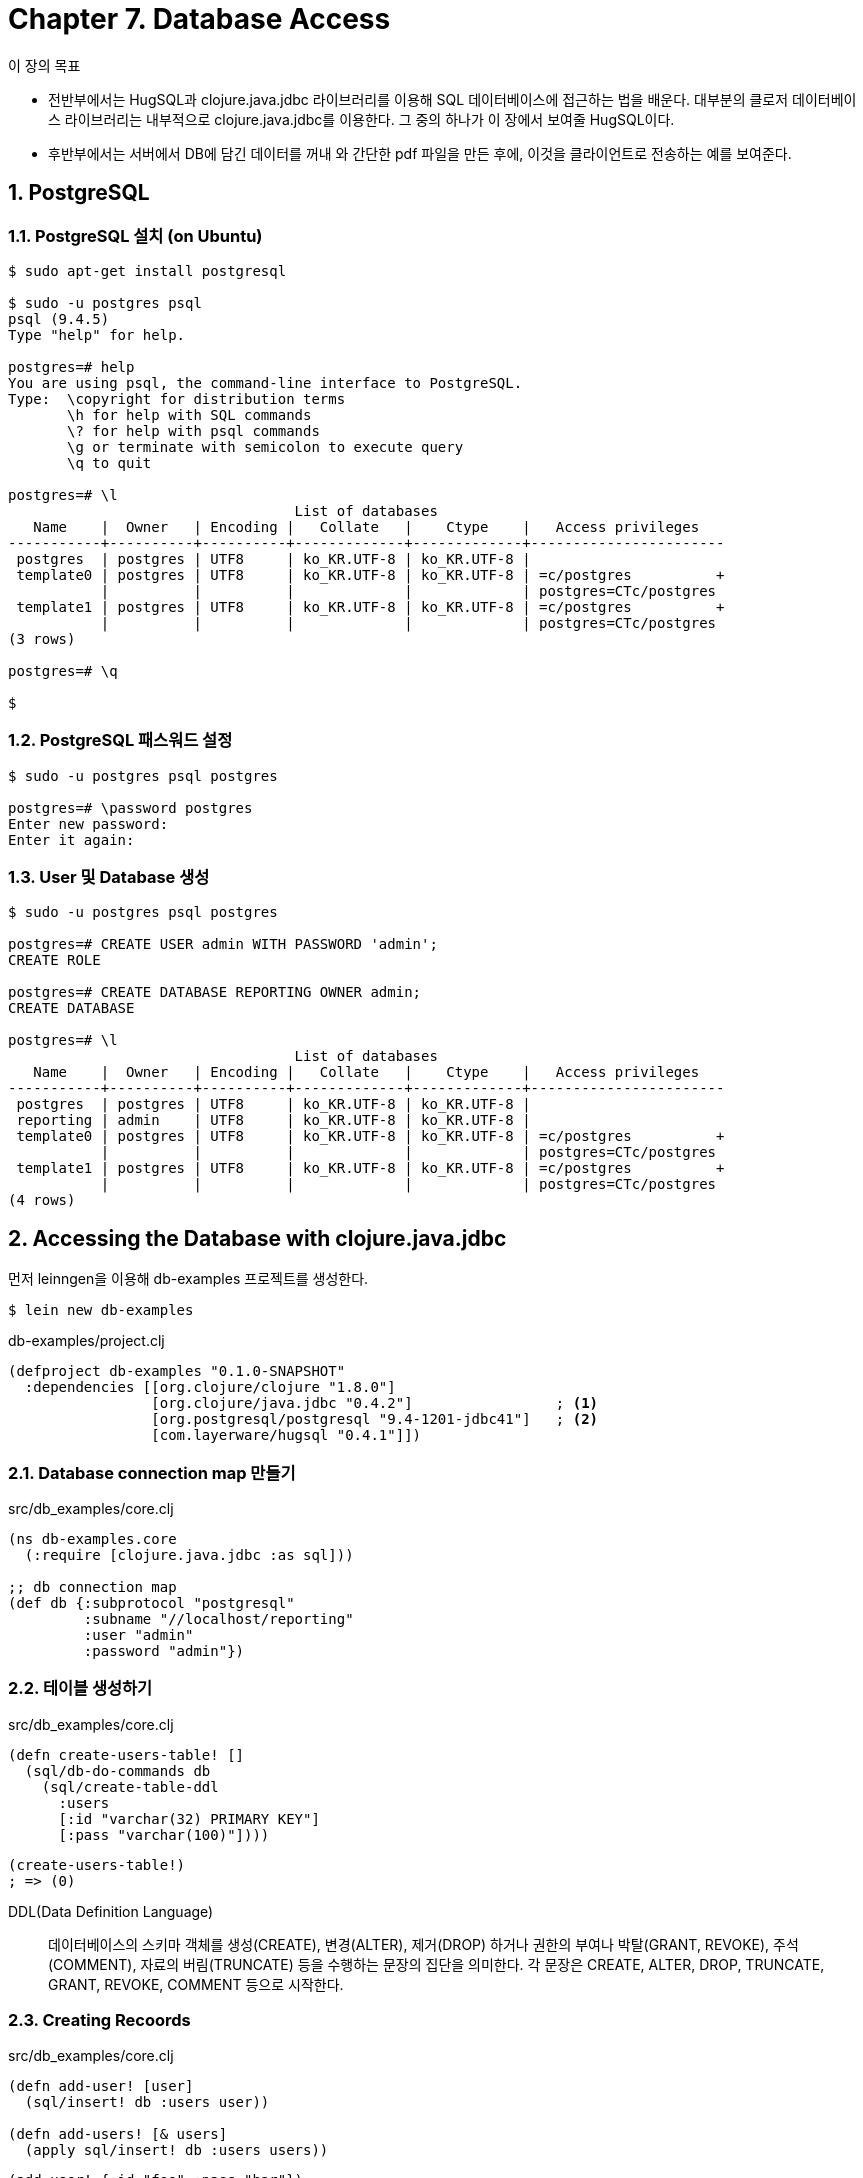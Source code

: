 = Chapter 7. Database Access
:sectnums:
:source-language: clojure
:source-highlighter: coderay
:icons: font

[sidebar]
.이 장의 목표
****
* 전반부에서는 HugSQL과 clojure.java.jdbc 라이브러리를 이용해 SQL 데이터베이스에 접근하는
  법을 배운다. 대부분의 클로저 데이터베이스 라이브러리는 내부적으로 clojure.java.jdbc를
  이용한다. 그 중의 하나가 이 장에서 보여줄 HugSQL이다.

* 후반부에서는 서버에서 DB에 담긴 데이터를 꺼내 와 간단한 pdf 파일을 만든 후에, 이것을
  클라이언트로 전송하는 예를 보여준다.
****


  
== PostgreSQL

=== PostgreSQL 설치 (on Ubuntu)
  
[listing]
----
$ sudo apt-get install postgresql

$ sudo -u postgres psql
psql (9.4.5)
Type "help" for help.

postgres=# help
You are using psql, the command-line interface to PostgreSQL.
Type:  \copyright for distribution terms
       \h for help with SQL commands
       \? for help with psql commands
       \g or terminate with semicolon to execute query
       \q to quit

postgres=# \l
                                  List of databases
   Name    |  Owner   | Encoding |   Collate   |    Ctype    |   Access privileges   
-----------+----------+----------+-------------+-------------+-----------------------
 postgres  | postgres | UTF8     | ko_KR.UTF-8 | ko_KR.UTF-8 | 
 template0 | postgres | UTF8     | ko_KR.UTF-8 | ko_KR.UTF-8 | =c/postgres          +
           |          |          |             |             | postgres=CTc/postgres
 template1 | postgres | UTF8     | ko_KR.UTF-8 | ko_KR.UTF-8 | =c/postgres          +
           |          |          |             |             | postgres=CTc/postgres
(3 rows)

postgres=# \q

$ 
----


=== PostgreSQL 패스워드 설정

[listing]
----
$ sudo -u postgres psql postgres

postgres=# \password postgres
Enter new password: 
Enter it again: 
----


=== User 및 Database 생성

[listing]
----
$ sudo -u postgres psql postgres

postgres=# CREATE USER admin WITH PASSWORD 'admin';
CREATE ROLE

postgres=# CREATE DATABASE REPORTING OWNER admin;
CREATE DATABASE

postgres=# \l
                                  List of databases
   Name    |  Owner   | Encoding |   Collate   |    Ctype    |   Access privileges   
-----------+----------+----------+-------------+-------------+-----------------------
 postgres  | postgres | UTF8     | ko_KR.UTF-8 | ko_KR.UTF-8 | 
 reporting | admin    | UTF8     | ko_KR.UTF-8 | ko_KR.UTF-8 | 
 template0 | postgres | UTF8     | ko_KR.UTF-8 | ko_KR.UTF-8 | =c/postgres          +
           |          |          |             |             | postgres=CTc/postgres
 template1 | postgres | UTF8     | ko_KR.UTF-8 | ko_KR.UTF-8 | =c/postgres          +
           |          |          |             |             | postgres=CTc/postgres
(4 rows)
----

  
== Accessing the Database with clojure.java.jdbc 

먼저 leinngen을 이용해 db-examples 프로젝트를 생성한다.
  
[listing]
----
$ lein new db-examples
----

.db-examples/project.clj
[source]
....
(defproject db-examples "0.1.0-SNAPSHOT"
  :dependencies [[org.clojure/clojure "1.8.0"]
                 [org.clojure/java.jdbc "0.4.2"]                 ; <1>
                 [org.postgresql/postgresql "9.4-1201-jdbc41"]   ; <2>
                 [com.layerware/hugsql "0.4.1"]])
....


=== Database connection map 만들기

[source]
.src/db_examples/core.clj
....
(ns db-examples.core
  (:require [clojure.java.jdbc :as sql]))

;; db connection map
(def db {:subprotocol "postgresql"
         :subname "//localhost/reporting"
         :user "admin"
         :password "admin"})
....

=== 테이블 생성하기

[source]
.src/db_examples/core.clj
....
(defn create-users-table! []
  (sql/db-do-commands db
    (sql/create-table-ddl
      :users
      [:id "varchar(32) PRIMARY KEY"]
      [:pass "varchar(100)"])))
....

[listing]
----
(create-users-table!)
; => (0)
----


DDL(Data Definition Language):: 데이터베이스의 스키마 객체를 생성(CREATE), 변경(ALTER),
  제거(DROP) 하거나 권한의 부여나 박탈(GRANT, REVOKE), 주석(COMMENT), 자료의
  버림(TRUNCATE) 등을 수행하는 문장의 집단을 의미한다. 각 문장은 CREATE, ALTER, DROP,
  TRUNCATE, GRANT, REVOKE, COMMENT 등으로 시작한다.


=== Creating Recoords

[source]
.src/db_examples/core.clj
....
(defn add-user! [user]
  (sql/insert! db :users user))

(defn add-users! [& users]
  (apply sql/insert! db :users users))
....

[listing]
----
(add-user! {:id "foo" :pass "bar"})
; => ({:id "foo", :pass "bar"})

(get-user "foo")
; => {:id "foo", :pass "bar"}

(add-users!
  {:id "foo1" :pass "bar1"}
  {:id "foo2" :pass "bar2"}
  {:id "foo3" :pass "bar3"})
; => ({:id "foo1", :pass "bar1"}
;     {:id "foo2", :pass "bar2"}
;     {:id "foo3", :pass "bar3"})

(get-all-users)
; => ({:id "foo", :pass "bar"}
;     {:id "foo1", :pass "bar1"}
;     {:id "foo2", :pass "bar2"}
;     {:id "foo3", :pass "bar3"})

;; 위의 add-users! 함수 대신 다음과 같이 실행해도 같은 결과를 얻는다.
; (sql/insert! db :users [:id :pass]
;                        ["foo1" "bar1"]
;                        ["foo2" "bar2"]
;                        ["foo3" "bar3"])
----

  
=== Reading Records

[source]
.src/db_examples/core.clj
....
(defn get-user [id]
  (first (sql/query db ["select * from users where id = ?" id])))

(defn get-all-users []
  (sql/query db ["select * from users"]))
....


=== Updating Records
[source]
.src/db_examples/core.clj
....
(defn set-pass! [id pass]
  (sql/update!
   db
   :users
   {:pass pass}
   ["id=?" id]))
....

[listing]
----
(set-pass! "foo" "baz")
; => (1)

(get-user "foo")
; => {:id "foo", :pass "baz"}
----


=== Deleting Records
  
[source]
.src/db_examples/core.clj
....
(defn remove-user! [id]
  (sql/delete! db :users ["id=?" id]))
....

[listing]
----
(remove-user! "foo")
; => (1)

(get-all-users)
; => ({:id "foo1", :pass "bar1"}
;     {:id "foo2", :pass "bar2"}
;     {:id "foo3", :pass "bar3"})
----


=== Transactions

[source]
.src/db_examples/core.clj
....
(sql/with-db-transaction [t-conn db]
  (sql/update!
    t-conn
    :users
    {:pass "baz1"}
    ["id=?" "foo1"])
  (sql/update!
    t-conn
    :users
    {:pass "baz2"}
    ["id=?" "foo2"]))
; => (1)

(get-all-users)
; => ({:id "foo1", :pass "baz1"}
;     {:id "foo2", :pass "baz2"}
;     {:id "foo3", :pass "bar3"})
....


== Use HugSQL

HugSQL은 SQL query문과 클로저 코드를 서로 다른 파일에 분리한 후, 이 둘을 `def-db-fns`
매크로를 통해 데이터베이스 처리 함수를 컴파일 타임에 생성한다.


=== 사용 예

.users.sql
[listing]
----
-- :name add-user!
-- :command :execute
-- :result :affected
-- :doc  adds a new user
INSERT INTO users
  (id, pass)
  VALUES (:id, :pass)
----

다음은 위의 내용을 간결하게 표현한 것으로 서로 등가이다. 즉, ``:name <function-name>
<command-flag> <result-flag>``과 같은 방식으로 한 줄로 줄여 쓸 수 있다.
   
.resources/users.sql
[listing]
----
-- :name add-user! :! :n
-- :doc  adds a new user
INSERT INTO users
  (id, pass)
  VALUES (:id, :pass)
----

[source]
.src/db_examples/hugsql.clj
....
(ns db-examples.hugsql
    (:require [db-examples.core :refer [db]]
              [clojure.java.jdbc :as sql]
              [hugsql.core :as hugsql]))

;; users.sql 파일은 class-path에 지정된 경로를 탐색해 찾는다.
(hugsql/def-db-fns "users.sql")

(add-user! db {:id "apple" :pass "delicious"})
; => 1
....

=== Command Flags

* :query or :? — indicates a query with a result set
* :execute or :! — can be used for any statement
* :returning-execute or :<! — used to indicate an INSERT ... RETURNING query
* :insert or :i! — will attempt to return the generated keys

=== Result Flags
  
* :one or :1 — a result with a single row
* :many or :* — a result with multiple rows
* :affected or :n — the number of affected rows
* :raw — returns the result generated by the underlying database adapter

=== INSERT ... returning

[listing]
.resources/users.sql
----
-- :name add-user-returning! :i :1
-- :doc  adds a new user returning the id
INSERT INTO users
  (id, pass)
  VALUES (:id, :pass)
  returning id
----

[source]
.src/db_examples/hugsql.clj
....
(add-user-returning! db {:id "banana", :pass "tasty"}) 
; => {:id "banana"}
....


=== `:t*` (tuple list)

[listing]
.resources/users.sql
----
-- :name add-users! :! :n
-- :doc add multiple users
INSERT INTO users
  (id, pass)
  VALUES :t*:users
----

[source]
.src/db_examples/hugsql.clj
....
(add-users! db {:users
                [["bob" "Bob"]
                 ["alice" "Alice"]]})
; => 2
....


=== `:v*` (in-list queries)


[listing]
.resources/users.sql
----
-- :name find-users :? :*
-- find users with a matching ID
SELECT *
  FROM users
  WHERE id IN (:v*:ids)
----

[source]
.src/db_examples/hugsql.clj
....
(find-users db {:ids ["foo" "bar" "baz"]})
; => ({:id "bob", :pass "Bob"}
;     {:id "alice", :pass "Alice"})
....


=== Transaction

[source]
.src/db_examples/hugsql.clj
....
(defn add-user-transaction [user]
  (sql/with-db-transaction [t-conn db]
    (if-not (find-user t-conn {:id (:id user)})
       (add-user! t-conn user))))

(add-user-transaction {:id "foobar"
                       :pass "I'm transactional"})
; => 1
....


== Generate Reports

clj-pdf 라이브러리를 이용해 동적으로 pdf를 서버에서 만든 후에, 클라이언트의 요청에 따라
pdf를 제공하는 프로젝트의 예를 보여 준다.


=== 프로젝트 만들기
  
먼저 lein으로 reporting-example이라는 프로젝트를 만든다.

[listing]
----
lein new luminus reporting-example +postgres
----

project.clj의 :depedencies에 다음을 추가한다.


[source]
.project.clj
....
(defproject reporting-example "0.1.0-SNAPSHOT"
  ,,,,,,
  :dependencies [,,,,,,
                 [clj-pdf "2.2.0"]]
....

profiles.clj 파일을 다음과 같은 내용으로 만든다.
  
[source]
.profiles.clj
....
{:profiles/dev
 {:env
  {:database-url
   "jdbc:postgresql://localhost/reporting?user=admin&password=admin"}}
 :profiles/test
 {:env
  {:database-url
   "jdbc:postgresql://localhost/report_test?user=admin&password=admin"}}}
....


=== migration 파일 만들기

[source]
.resources/migrations/201504171229-add-users-table.up.sql
....
CREATE TABLE employee
  (name VARCHAR(50),
   occupation VARCHAR(50),
   place VARCHAR(50),
   country VARCHAR(50));
....

[source]
.resources/migrations/201504171229-add-users-table.down.sql
....
DROP TABLE employee;
....

다음과 같이 실행해 employee 테이블을 만든다.

[listing]
----
$ lein run migrate
----

=== Serializing and Deserializing Data Based on Its Type

[listing]
----
                               serialize
Clojure/Java Data Types  -------------------->  SQL Data Types
                         <--------------------
                              deserialize
----


==== Serializing

[source]
.src/clj/reporting_example/db/core.clj
....
(ns reporting-example.db.core
  (:require
    [cheshire.core :refer [generate-string parse-string]]
    [clojure.java.jdbc :as jdbc]
    [conman.core :as conman]
    [config.core :refer [env]]
    [mount.core :refer [defstate]])
  (:import org.postgresql.util.PGobject
           org.postgresql.jdbc4.Jdbc4Array
           clojure.lang.IPersistentMap
           clojure.lang.IPersistentVector
           [java.sql
            BatchUpdateException
            Date
            Timestamp
            PreparedStatement]))

,,,,,,
(extend-type java.util.Date
  jdbc/ISQLParameter
  (set-parameter [v ^PreparedStatement stmt idx]
    (.setTimestamp stmt idx (Timestamp. (.getTime v)))))

(defn to-pg-json [value]
  (doto (PGobject.)
    (.setType "jsonb")
    (.setValue (generate-string value))))

(extend-protocol jdbc/ISQLValue
  IPersistentMap
  (sql-value [value] (to-pg-json value))
  IPersistentVector
  (sql-value [value] (to-pg-json value)))
....

* link:https://github.com/clojure/java.jdbc/blob/master/src/main/clojure/clojure/java/jdbc.clj#L314[jdbc/ISQLValue]

* link:https://github.com/clojure/java.jdbc/blob/master/src/main/clojure/clojure/java/jdbc.clj#L328[jdbc/ISQLParameter]

  
==== Deerializing

[source]
.src/clj/reporting_example/db/core.clj
....
,,,,,,
(defn to-date [sql-date]
  (-> sql-date (.getTime) (java.util.Date.)))

(extend-protocol jdbc/IResultSetReadColumn
  Date
  (result-set-read-column [v _ _] (to-date v))

  Timestamp
  (result-set-read-column [v _ _] (to-date v))

  Jdbc4Array
  (result-set-read-column [v _ _] (vec (.getArray v)))

  PGobject
  (result-set-read-column [pgobj _metadata _index]
    (let [type  (.getType pgobj)
          value (.getValue pgobj)]
      (case type
        "json" (parse-string value true)
        "jsonb" (parse-string value true)
        "citext" (str value)
        value))))
....

* link:https://github.com/clojure/java.jdbc/blob/master/src/main/clojure/clojure/java/jdbc.clj#L347[jdbc/IResultSetReadColumn]


=== employee 테이블에 데이터  입력하기

REPL 상에서 다음을 직접 실행해, 데이터를 직접 입력해 준다.
   
[source]
....
(mount.core/start #'reporting-example.db.core/*db*)
  
(in-ns 'reporting-example.db.core)

(jdbc/insert!
 *db*
 :employee
 [:name :occupation :place :country]
 ["Albert Einstein", "Engineer", "Ulm", "Germany"]
 ["Alfred Hitchcock", "Movie Director", "London", "UK"]
 ["Wernher Von Braun", "Rocket Scientist", "Wyrzysk", "Poland"]
 ["Sigmund Freud", "Neurologist", "Pribor", "Czech Republic"]
 ["Mahatma Gandhi", "Lawyer", "Gujarat", "India"]
 ["Sachin Tendulkar", "Cricket Player", "Mumbai", "India"]
 ["Michael Schumacher", "F1 Racer", "Cologne", "Germany"])
....

=== 쿼리문 작성하기

[listing]
.resources/sql/queries.sql
----
-- :name read-employees :? :*
-- reads the list of employees
select * from employee
----

REPL 상에서 태스트해 본다.

[source]
....
(conman/bind-connection *db* "sql/queries.sql")

(read-employees)
; => ({:country "Germany",
;      :place "Ulm",
;      :occupation "Engineer",
;      :name "Albert Einstein"}
;     {:country "UK",
;      :place "London",
;      :occupation "Movie Director",
;      :name "Alfred Hitchcock"}
;     ...)
....


=== Generating the Reports

==== doc.pdf 만들기

[source]
.src/clj/reporting_example/reports.clj
....
(ns reporting-example.reports
  (:require [reporting-example.db.core :as db]
            [clj-pdf.core :refer [pdf template]]))
  
(pdf
 [{:header "Wow that was easy"}
  [:list
    [:chunk {:style :bold} "a bold item"]
    "another item"
    "yet another item"]
  [:paragraph "I'm a paragraph!"]]
 "doc.pdf")
....


==== table-doc.pdf 만들기

[source]
.src/clj/reporting_example/reports.clj
....
(pdf
 [{:header "Employee List"}
  (into [:table
         {:border false
          :cell-border false
          :header [{:backdrop-color [0 150 150]} "Name" "Occupation" "Place" "Country"]}]
        (employee-template (db/read-employees)))]
   "table-report.pdf")
....
  

==== list-doc.pdf 만들기

[source]
.clj-pdf의 `template` 함수 이용 예
....
(def employee-template
  (template [$name $occupation $place $country]))

(employee-template (take 2 (db/read-employees)))
;=> (["Albert Einstein" "Engineer" "Ulm" "Germany"]
;    ["Alfred Hitchcock", "Movie Director", "London", "UK"])
....


[source]
.src/clj/reporting_example/reports.clj
....
(def employee-template-paragraph
  (template
   [:paragraph
     [:heading {:style {:size 15}} $name]
     [:chunk {:style :bold} "occupation: "] $occupation "\n"
     [:chunk {:style :bold} "place: "] $place "\n"
     [:chunk {:style :bold} "country: "] $country
     [:spacer]]))

(pdf
  [{}
   [:heading {:size 10} "Employees"]
   [:line]
   [:spacer]
   (employee-template-paragraph (db/read-employees))]
 "list-report.pdf")
....


=== Displaying the Reports

[source]
.resources/templates/home.html
....
{% extends "base.html" %}
{% block content %}
  <div class="row">
    <div class="span12">
        <h1>Select report type:</h1>
        <ul class="nav nav-pills">
            <li class="btn btn-default">
                <a href="{{servlet-context}}/list">List reports</a>
            </li>
            <li class="btn btn-default">
                <a href="{{servlet-context}}/table">Table reports</a>
            </li>
        </ul>
        {% if error %}
        <h2>An error has occured while generating the report:</h2>
        <div class="alert alert-danger">{{error}}</div>
        {% endif %}
    </div>
  </div>
{% endblock %}
....

[source]
.src/clj/reporting_example/routes/home.clj
....
(ns reporting-example.routes.home
  (:require [ring.util.response :as response]
            [compojure.core :refer [defroutes GET]]
            [reporting-example.reports :as reports]
            [reporting-example.layout :as layout]))

(defn home-page []
  (layout/render "home.html"))

(defn about-page []
  (layout/render "about.html"))

(defn write-response [report-bytes]
  (with-open [in (java.io.ByteArrayInputStream. report-bytes)]
    (-> (response/response in)
        (response/header "Content-Disposition" "filename=document.pdf")
        (response/header "Content-Length" (count report-bytes))
        (response/content-type "application/pdf")) ))

(defn generate-report [report-type]
  (try
    (let [out (java.io.ByteArrayOutputStream.)]
      (condp = (keyword report-type)
        :table (reports/table-report out)
        :list  (reports/list-report out))
      (write-response (.toByteArray out)))

    (catch Exception ex
      (layout/render "home.html" {:error (.getMessage ex)}))))

(defroutes home-routes
  (GET "/" [] (home-page))
  (GET "/about" [] (about-page))
  (GET "/:report-type" [report-type] (generate-report report-type)))
....

